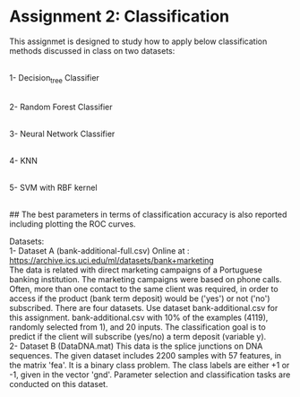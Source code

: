* Assignment 2: Classification

This assignmet is designed to study how to apply below classification methods discussed in class on two datasets:

\\
1- Decision_tree Classifier

\\
2- Random Forest Classifier

\\
3- Neural Network Classifier

\\
4- KNN

\\
5- SVM with RBF kernel

\\
## The best parameters in terms of classification accuracy is also reported including plotting the ROC curves.




Datasets: 
\\
1- Dataset A (bank-additional-full.csv)
Online at : https://archive.ics.uci.edu/ml/datasets/bank+marketing
\\
The data is related with direct marketing campaigns of a Portuguese banking institution. The marketing campaigns were based on phone calls. Often, more than one contact to the same client was required, in order to access if the product (bank term deposit) would be ('yes') or not ('no') subscribed.
There are four datasets.
Use dataset bank-additional.csv for this assignment.
bank-additional.csv with 10% of the examples (4119), randomly selected from 1), and 20 inputs.
The classification goal is to predict if the client will subscribe (yes/no) a term deposit (variable y).
\\
2- Dataset B (DataDNA.mat) This data is the splice junctions on DNA sequences.
The given dataset includes 2200 samples with 57 features, in the matrix 'fea'. It is a binary class problem. The class labels are either +1 or -1, given in the vector 'gnd'. Parameter selection and classification tasks are conducted on this dataset.


